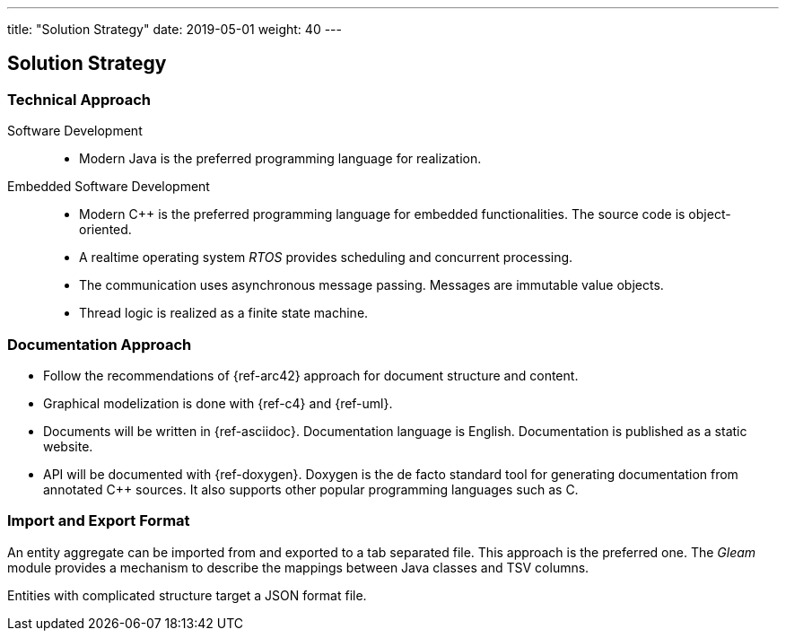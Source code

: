 ---
title: "Solution Strategy"
date: 2019-05-01
weight: 40
---

ifndef::imagesdir[:imagesdir: ./pics]

[[section-solution-strategy]]
== Solution Strategy

=== Technical Approach

Software Development::
- Modern Java is the preferred programming language for realization.
Embedded Software Development::
- Modern C++ is the preferred programming language for embedded functionalities.
The source code is object-oriented.
- A realtime operating system _RTOS_ provides scheduling and concurrent processing.
- The communication uses asynchronous message passing.
Messages are immutable value objects.
- Thread logic is realized as a finite state machine.

=== Documentation Approach

- Follow the recommendations of {ref-arc42} approach for document structure and content.
- Graphical modelization is done with {ref-c4} and {ref-uml}.
- Documents will be written in {ref-asciidoc}.
Documentation language is English.
Documentation is published as a static website.
- API will be documented with {ref-doxygen}.
Doxygen is the de facto standard tool for generating documentation from annotated C++ sources.
It also supports other popular programming languages such as C.

=== Import and Export Format

An entity aggregate can be imported from and exported to a tab separated file.
This approach is the preferred one.
The _Gleam_ module provides a mechanism to describe the mappings between Java classes and TSV columns.

Entities with complicated structure target a JSON format file.


